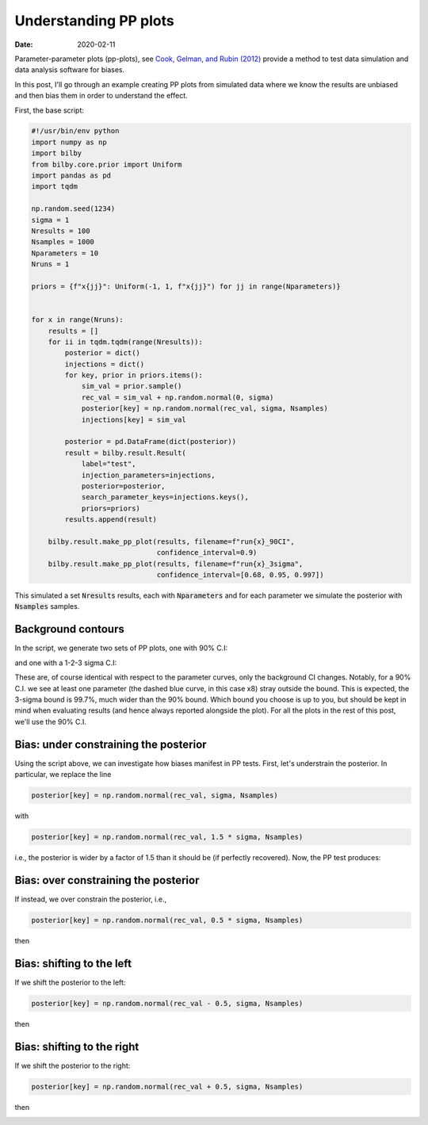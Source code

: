 Understanding PP plots
######################

:date: 2020-02-11

Parameter-parameter plots (pp-plots), see `Cook, Gelman, and Rubin (2012)
<https://amstat.tandfonline.com/doi/abs/10.1198/106186006X136976>`_ provide a
method to test data simulation and data analysis software for biases.

In this post, I'll go through an example creating PP plots from simulated data
where we know the results are unbiased and then bias them in order to understand
the effect.

First, the base script:

.. code-block:: python

   #!/usr/bin/env python
   import numpy as np
   import bilby
   from bilby.core.prior import Uniform
   import pandas as pd
   import tqdm

   np.random.seed(1234)
   sigma = 1
   Nresults = 100
   Nsamples = 1000
   Nparameters = 10
   Nruns = 1

   priors = {f"x{jj}": Uniform(-1, 1, f"x{jj}") for jj in range(Nparameters)}


   for x in range(Nruns):
       results = []
       for ii in tqdm.tqdm(range(Nresults)):
           posterior = dict()
           injections = dict()
           for key, prior in priors.items():
               sim_val = prior.sample()
               rec_val = sim_val + np.random.normal(0, sigma)
               posterior[key] = np.random.normal(rec_val, sigma, Nsamples)
               injections[key] = sim_val

           posterior = pd.DataFrame(dict(posterior))
           result = bilby.result.Result(
               label="test",
               injection_parameters=injections,
               posterior=posterior,
               search_parameter_keys=injections.keys(),
               priors=priors)
           results.append(result)

       bilby.result.make_pp_plot(results, filename=f"run{x}_90CI",
                                 confidence_interval=0.9)
       bilby.result.make_pp_plot(results, filename=f"run{x}_3sigma",
                                 confidence_interval=[0.68, 0.95, 0.997])

This simulated a set :code:`Nresults` results, each with :code:`Nparameters`
and for each parameter we simulate the posterior with :code:`Nsamples` samples.

Background contours
-------------------
In the script, we generate two sets of PP plots, one with 90% C.I:

.. image:: /images/pp_plots/run2_90CI.png

and one with a 1-2-3 sigma C.I:

.. image:: /images/pp_plots/run2_3sigma.png

These are, of course identical with respect to the parameter curves, only the
background CI changes. Notably, for a 90\% C.I. we see at least one parameter
(the dashed blue curve, in this case x8) stray outside the bound. This is
expected, the 3-sigma bound is 99.7\%, much wider than the 90\% bound. Which
bound you choose is up to you, but should be kept in mind when evaluating
results (and hence always reported alongside the plot). For all the plots in
the rest of this post, we'll use the 90% C.I.

Bias: under constraining the posterior
--------------------------------------

Using the script above, we can investigate how biases manifest in PP tests.
First, let's understrain the posterior. In particular, we replace the line

.. code-block:: python

   posterior[key] = np.random.normal(rec_val, sigma, Nsamples)

with

.. code-block:: python

   posterior[key] = np.random.normal(rec_val, 1.5 * sigma, Nsamples)


i.e., the posterior is wider by a factor of 1.5 than it should be (if perfectly
recovered). Now, the PP test produces:

.. image:: /images/pp_plots/run0_underconstrained_90CI.png

Bias: over constraining the posterior
-------------------------------------

If instead, we over constrain the posterior, i.e.,

.. code-block:: python

   posterior[key] = np.random.normal(rec_val, 0.5 * sigma, Nsamples)

then

.. image:: /images/pp_plots/run0_overconstrained_90CI.png

Bias: shifting to the left
--------------------------

If we shift the posterior to the left:

.. code-block:: python

   posterior[key] = np.random.normal(rec_val - 0.5, sigma, Nsamples)

then

.. image:: /images/pp_plots/run0_shiftleft_90CI.png

Bias: shifting to the right
---------------------------

If we shift the posterior to the right:

.. code-block:: python

   posterior[key] = np.random.normal(rec_val + 0.5, sigma, Nsamples)

then

.. image:: /images/pp_plots/run0_shiftright_90CI.png
